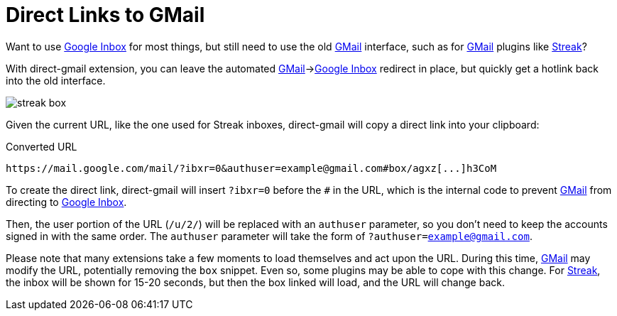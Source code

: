 = Direct Links to GMail
:name: direct-gmail
:inbox: https://www.google.com/inbox/[Google Inbox]
:gmail: https://www.google.com/gmail/[GMail]
:streak: https://www.streak.com/[Streak]

Want to use {inbox} for most things, but still need to use the old {gmail} interface, such as for {gmail} plugins like
{streak}?

With {name} extension, you can leave the automated {gmail}->{inbox} redirect in place, but quickly get a hotlink back
into the old interface.

image::docs/streak-box.png[]

Given the current URL, like the one used for Streak inboxes, {name} will copy a direct link into your clipboard:

.Converted URL
----
https://mail.google.com/mail/?ibxr=0&authuser=example@gmail.com#box/agxz[...]h3CoM
----

To create the direct link, {name} will insert `?ibxr=0` before the `#` in the URL, which is the internal code to prevent
{gmail} from directing to {inbox}.

Then, the user portion of the URL (`/u/2/`) will be replaced with an `authuser` parameter, so you don't need to keep the
accounts signed in with the same order.
The `authuser` parameter will take the form of `?authuser=example@gmail.com`.

Please note that many extensions take a few moments to load themselves and act upon the URL.  During this time, {gmail}
may modify the URL, potentially removing the `box` snippet.  Even so, some plugins may be able to cope with this change.
For {streak}, the inbox will be shown for 15-20 seconds, but then the box linked will load,
and the URL will change back.
